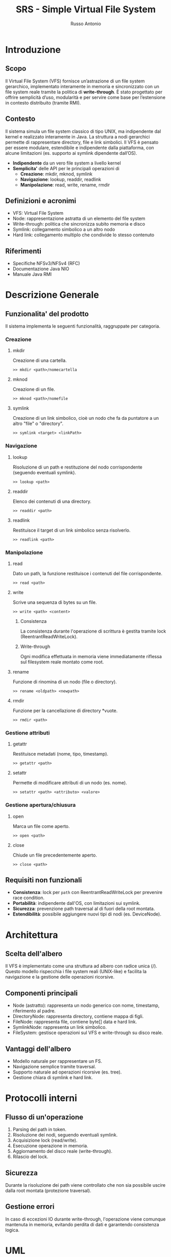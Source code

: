 #+TITLE: SRS - Simple Virtual File System
#+AUTHOR: Russo Antonio

* Introduzione
** Scopo
Il Virtual File System (VFS) fornisce un’astrazione di un file system gerarchico, implementato interamente in memoria e sincronizzato con un file system reale tramite la politica di *write-through*. 
È stato progettato per offrire semplicità d’uso, modularità e per servire come base per l’estensione in contesto distribuito (tramite RMI).

** Contesto
Il sistema simula un file system classico di tipo UNIX, ma indipendente dal kernel e realizzato interamente in Java. 
La struttura a nodi gerarchici permette di rappresentare directory, file e link simbolici. 
Il VFS è pensato per essere modulare, estendibile e indipendente dalla piattaforma, con alcune limitazioni (es. supporto ai symlink dipendente dall’OS).

- *Indipendente* da un vero file system a livello kernel
- *Semplicita'* delle API per le principali operazioni di 
  - *Creazione*: mkdir, mknod, symlink
  - *Navigazione*: lookup, readdir, readlink
  - *Manipolazione*: read, write, rename, rmdir

** Definizioni e acronimi
- VFS: Virtual File System
- Node: rappresentazione astratta di un elemento del file system
- Write-through: politica che sincronizza subito memoria e disco
- Symlink: collegamento simbolico a un altro nodo
- Hard link: collegamento multiplo che condivide lo stesso contenuto
  
** Riferimenti
- Specifiche NFSv3/NFSv4 (RFC)
- Documentazione Java NIO
- Manuale Java RMI

* Descrizione Generale
** Funzionalita' del prodotto
Il sistema implementa le seguenti funzionalità, raggruppate per categoria.

*** Creazione
**** mkdir
Creazione di una cartella.

#+BEGIN_EXAMPLE
>> mkdir <path>/nomecartella
#+END_EXAMPLE

**** mknod
Creazione di un file.

#+BEGIN_EXAMPLE
>> mknod <path>/nomefile
#+END_EXAMPLE

**** symlink
Creazione di un link simbolico, cioè un nodo che fa da puntatore a un altro "file" o "directory".

#+BEGIN_EXAMPLE
>> symlink <target> <linkPath>
#+END_EXAMPLE

*** Navigazione
**** lookup
Risoluzione di un path e restituzione del nodo corrispondente (seguendo eventuali symlink).

#+BEGIN_EXAMPLE
>> lookup <path>
#+END_EXAMPLE

**** readdir
Elenco dei contenuti di una directory.

#+BEGIN_EXAMPLE
>> readdir <path>
#+END_EXAMPLE

**** readlink
Restituisce il target di un link simbolico senza risolverlo.

#+BEGIN_EXAMPLE
>> readlink <path>
#+END_EXAMPLE

*** Manipolazione
**** read
Dato un path, la funzione restituisce i contenuti del file corrispondente.

#+BEGIN_EXAMPLE
>> read <path>
#+END_EXAMPLE

**** write
Scrive una sequenza di bytes  su un file.

#+BEGIN_EXAMPLE
>> write <path> <content>
#+END_EXAMPLE

***** Consistenza
La consistenza durante l'operazione di scrittura è gestita tramite lock (ReentrantReadWriteLock).

***** Write-through
Ogni modifica effettuata in memoria viene immediatamente riflessa sul filesystem reale montato come root.

**** rename
Funzione di rinomina di un nodo (file o directory).

#+BEGIN_EXAMPLE
>> rename <oldpath> <newpath>
#+END_EXAMPLE

**** rmdir
Funzione per la cancellazione di directory *vuote.

#+BEGIN_EXAMPLE
>> rmdir <path>
#+END_EXAMPLE

*** Gestione attributi
**** getattr
Restituisce metadati (nome, tipo, timestamp).

#+BEGIN_EXAMPLE
>> getattr <path>
#+END_EXAMPLE

**** setattr
Permette di modificare attributi di un nodo (es. nome).

#+BEGIN_EXAMPLE
>> setattr <path> <attributo> <valore>
#+END_EXAMPLE

*** Gestione apertura/chiusura
**** open
Marca un file come aperto.

#+BEGIN_EXAMPLE
>> open <path>
#+END_EXAMPLE

**** close
Chiude un file precedentemente aperto.

#+BEGIN_EXAMPLE
>> close <path>
#+END_EXAMPLE

** Requisiti non funzionali
- *Consistenza*: lock per ~path~ con ReentrantReadWriteLock per prevenire race condition.
- *Portabilità*: indipendente dall'OS, con limitazioni sui symlink.
- *Sicurezza*: prevenzione path traversal al di fuori della root montata.
- *Estendibilità*: possibile aggiungere nuovi tipi di nodi (es. DeviceNode).

* Architettura
** Scelta dell'albero
Il VFS è implementato come una struttura ad albero con radice unica (/). 
Questo modello rispecchia i file system reali (UNIX-like) e facilita la navigazione e la gestione delle operazioni ricorsive.

** Componenti principali
- Node (astratto): rappresenta un nodo generico con nome, timestamp, riferimento al padre.
- DirectoryNode: rappresenta directory, contiene mappa di figli.
- FileNode: rappresenta file, contiene byte[] data e hard link.
- SymlinkNode: rappresenta un link simbolico.
- FileSystem: gestisce operazioni sul VFS e write-through su disco reale.

** Vantaggi dell'albero
- Modello naturale per rappresentare un FS.
- Navigazione semplice tramite traversal.
- Supporto naturale ad operazioni ricorsive (es. tree).
- Gestione chiara di symlink e hard link.

* Protocolli interni
** Flusso di un'operazione
1. Parsing del path in token.
2. Risoluzione dei nodi, seguendo eventuali symlink.
3. Acquisizione lock (read/write).
4. Esecuzione operazione in memoria.
5. Aggiornamento del disco reale (write-through).
6. Rilascio del lock.

** Sicurezza
Durante la risoluzione dei path viene controllato che non sia possibile uscire dalla root montata (protezione traversal).

** Gestione errori
In caso di eccezioni IO durante write-through, l'operazione viene comunque mantenuta in memoria, evitando perdita di dati e garantendo consistenza logica.

* UML
[[file:img/VFS_Detailed_UML.png]]

